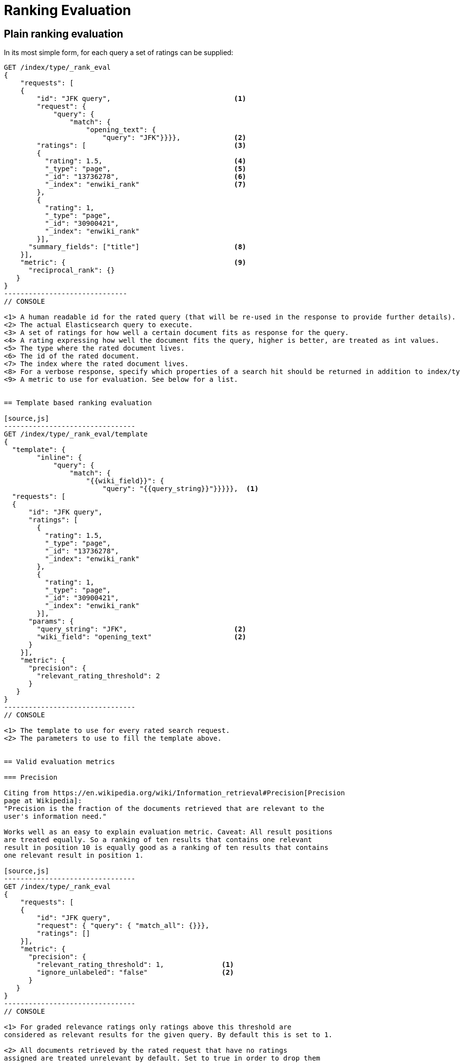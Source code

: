 [[rank-eval]]
= Ranking Evaluation

[partintro]
--

Imagine having built and deployed a search application: Users are happily
entering queries into your search frontend. Your application takes these
queries and creates a dedicated Elasticsearch query from that, and returns its
results back to the user.  Imagine further that you are tasked with tweaking the
Elasticsearch query that is being created to return specific results for a
certain set of queries without breaking others. How should that be done?

One possible solution is to gather a sample of user queries representative of
how the search application is used, retrieve the search results that are being
returned. As a next step these search results would be manually annotated for
their relevancy to the original user query. Based on this set of rated requests
we can compute a couple of metrics telling us more about how many relevant
search results are being returned.

This is a nice approximation for how well our translation from user query to
Elasticsearch query works for providing the user with relevant search results.
Elasticsearch provides a ranking evaluation API that lets you compute scores for
your current ranking function based on annotated search results.
--

== Plain ranking evaluation

In its most simple form, for each query a set of ratings can be supplied:

[source,js]
-----------------------------
GET /index/type/_rank_eval
{
    "requests": [
    {
        "id": "JFK query",                              <1>
        "request": {
            "query": {
                "match": {
                    "opening_text": {
                        "query": "JFK"}}}},             <2>
        "ratings": [                                    <3>
        {
          "rating": 1.5,                                <4>
          "_type": "page",                              <5>
          "_id": "13736278",                            <6>
          "_index": "enwiki_rank"                       <7>
        },
        {
          "rating": 1,
          "_type": "page",
          "_id": "30900421",
          "_index": "enwiki_rank"
        }],  
      "summary_fields": ["title"]                       <8>
    }],
    "metric": {                                         <9>
      "reciprocal_rank": {}
   }
}
------------------------------
// CONSOLE

<1> A human readable id for the rated query (that will be re-used in the response to provide further details).
<2> The actual Elasticsearch query to execute.
<3> A set of ratings for how well a certain document fits as response for the query.
<4> A rating expressing how well the document fits the query, higher is better, are treated as int values.
<5> The type where the rated document lives.
<6> The id of the rated document.
<7> The index where the rated document lives.
<8> For a verbose response, specify which properties of a search hit should be returned in addition to index/type/id.
<9> A metric to use for evaluation. See below for a list.


== Template based ranking evaluation

[source,js]
--------------------------------
GET /index/type/_rank_eval/template
{
  "template": {
        "inline": {
            "query": {
                "match": {
                    "{{wiki_field}}": {
                        "query": "{{query_string}}"}}}}},  <1>
  "requests": [
  {
      "id": "JFK query",
      "ratings": [
        {
          "rating": 1.5,
          "_type": "page",
          "_id": "13736278",
          "_index": "enwiki_rank"
        },
        {
          "rating": 1,
          "_type": "page",
          "_id": "30900421",
          "_index": "enwiki_rank"
        }],
      "params": {
        "query_string": "JFK",                          <2>
        "wiki_field": "opening_text"                    <2>
      }
    }],
    "metric": {
      "precision": {
        "relevant_rating_threshold": 2
      }
   }
}
--------------------------------
// CONSOLE

<1> The template to use for every rated search request.
<2> The parameters to use to fill the template above.


== Valid evaluation metrics

=== Precision

Citing from https://en.wikipedia.org/wiki/Information_retrieval#Precision[Precision
page at Wikipedia]:
"Precision is the fraction of the documents retrieved that are relevant to the
user's information need."

Works well as an easy to explain evaluation metric. Caveat: All result positions
are treated equally. So a ranking of ten results that contains one relevant
result in position 10 is equally good as a ranking of ten results that contains
one relevant result in position 1.

[source,js]
--------------------------------
GET /index/type/_rank_eval
{
    "requests": [
    {
        "id": "JFK query", 
        "request": { "query": { "match_all": {}}},
        "ratings": []  
    }],
    "metric": {
      "precision": {
        "relevant_rating_threshold": 1,              <1>
        "ignore_unlabeled": "false"                  <2>
      }
   }
}
--------------------------------
// CONSOLE

<1> For graded relevance ratings only ratings above this threshold are
considered as relevant results for the given query. By default this is set to 1.

<2> All documents retrieved by the rated request that have no ratings
assigned are treated unrelevant by default. Set to true in order to drop them
from the precision computation entirely.


=== Reciprocal rank

For any given query this is the reciprocal of the rank of the
first relevant document retrieved. For example finding the first relevant result
in position 3 means Reciprocal Rank is going to be 1/3.

[source,js]
--------------------------------
GET /index/type/_rank_eval
{
    "requests": [
    {
        "id": "JFK query", 
        "request": { "query": { "match_all": {}}},
        "ratings": []  
    }],
    "metric": {
        "reciprocal_rank": {}
    }
}
--------------------------------
// CONSOLE

=== Normalized discounted cumulative gain

In contrast to the two metrics above this takes both, the grade of the result
found as well as the position of the document returned into account.

For more details also check the explanation on
https://en.wikipedia.org/wiki/Discounted_cumulative_gain[Wikipedia].


[source,js]
--------------------------------
GET /index/type/_rank_eval
{
    "requests": [
    {
        "id": "JFK query", 
        "request": { "query": { "match_all": {}}},
        "ratings": []  
    }],
    "metric": {
       "dcg": {
            "normalize": false                          <1>
       }
    }
}
--------------------------------
// CONSOLE

<1> Set to true to compute nDCG instead of DCG, default is false.

Setting normalize to true makes DCG values better comparable across different
result set sizes. See also
https://en.wikipedia.org/wiki/Discounted_cumulative_gain#Normalized_DCG[Wikipedia
nDCG] for more details.
